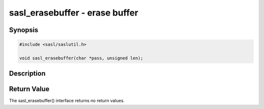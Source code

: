 .. saslman:: sasl_erasebuffer(3)

.. _sasl-reference-manpages-library-sasl_erasebuffer:

===================================
**sasl_erasebuffer** - erase buffer
===================================

Synopsis
========

.. code-block:: C

    #include <sasl/saslutil.h>

    void sasl_erasebuffer(char *pass, unsigned len);

Description
===========

.. c:function:: void sasl_erasebuffer(char *pass, unsigned len);

    **sasl_erasebuffer** erases a security sensitive buffer or
    password. The implementation may use recovery‐resistant
    erase logic.

    :param pass: a password

    :param len: length of the password

Return Value
============

The sasl_erasebuffer() interface returns no return values.

